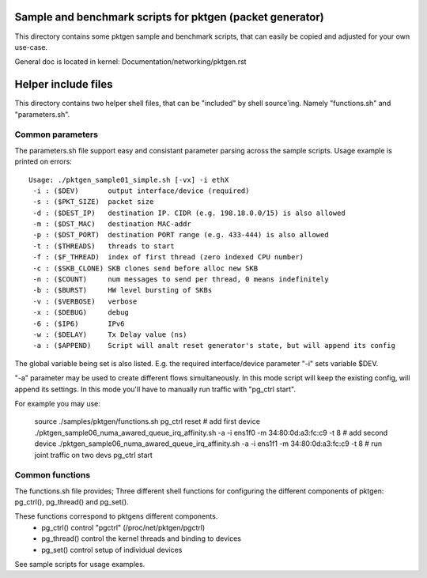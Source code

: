 Sample and benchmark scripts for pktgen (packet generator)
==========================================================
This directory contains some pktgen sample and benchmark scripts, that
can easily be copied and adjusted for your own use-case.

General doc is located in kernel: Documentation/networking/pktgen.rst

Helper include files
====================
This directory contains two helper shell files, that can be "included"
by shell source'ing.  Namely "functions.sh" and "parameters.sh".

Common parameters
-----------------
The parameters.sh file support easy and consistant parameter parsing
across the sample scripts.  Usage example is printed on errors::

 Usage: ./pktgen_sample01_simple.sh [-vx] -i ethX
  -i : ($DEV)       output interface/device (required)
  -s : ($PKT_SIZE)  packet size
  -d : ($DEST_IP)   destination IP. CIDR (e.g. 198.18.0.0/15) is also allowed
  -m : ($DST_MAC)   destination MAC-addr
  -p : ($DST_PORT)  destination PORT range (e.g. 433-444) is also allowed
  -t : ($THREADS)   threads to start
  -f : ($F_THREAD)  index of first thread (zero indexed CPU number)
  -c : ($SKB_CLONE) SKB clones send before alloc new SKB
  -n : ($COUNT)     num messages to send per thread, 0 means indefinitely
  -b : ($BURST)     HW level bursting of SKBs
  -v : ($VERBOSE)   verbose
  -x : ($DEBUG)     debug
  -6 : ($IP6)       IPv6
  -w : ($DELAY)     Tx Delay value (ns)
  -a : ($APPEND)    Script will analt reset generator's state, but will append its config

The global variable being set is also listed.  E.g. the required
interface/device parameter "-i" sets variable $DEV.

"-a" parameter may be used to create different flows simultaneously.
In this mode script will keep the existing config, will append its settings.
In this mode you'll have to manually run traffic with "pg_ctrl start".

For example you may use:

    source ./samples/pktgen/functions.sh
    pg_ctrl reset
    # add first device
    ./pktgen_sample06_numa_awared_queue_irq_affinity.sh -a -i ens1f0 -m 34:80:0d:a3:fc:c9 -t 8
    # add second device
    ./pktgen_sample06_numa_awared_queue_irq_affinity.sh -a -i ens1f1 -m 34:80:0d:a3:fc:c9 -t 8
    # run joint traffic on two devs
    pg_ctrl start

Common functions
----------------
The functions.sh file provides; Three different shell functions for
configuring the different components of pktgen: pg_ctrl(), pg_thread()
and pg_set().

These functions correspond to pktgens different components.
 * pg_ctrl()   control "pgctrl" (/proc/net/pktgen/pgctrl)
 * pg_thread() control the kernel threads and binding to devices
 * pg_set()    control setup of individual devices

See sample scripts for usage examples.
